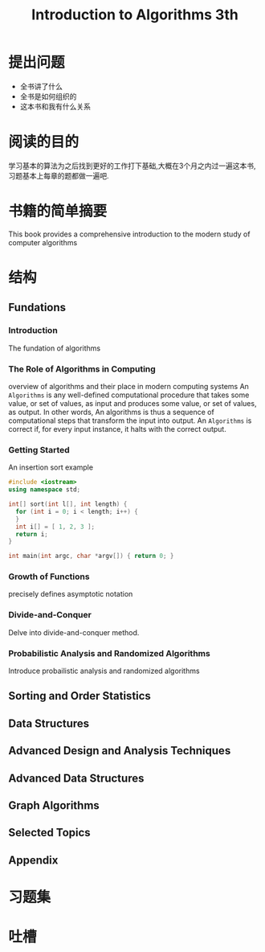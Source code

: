 #+TITLE: Introduction to Algorithms 3th
#+STARTUP: overview
* 提出问题
- 全书讲了什么
- 全书是如何组织的
- 这本书和我有什么关系
* 阅读的目的
学习基本的算法为之后找到更好的工作打下基础,大概在3个月之内过一遍这本书,习题基本上每章的题都做一遍吧.
* 书籍的简单摘要
This book provides a comprehensive introduction to the modern study of computer algorithms
* 结构
** Fundations
*** Introduction
The fundation of algorithms
*** The Role of Algorithms in Computing
overview of algorithms and their place in modern computing systems
An =Algorithms= is any well-defined computational procedure that takes some value, or set of values, as input and produces some value, or set of values, as output. In other words, An algorithms is thus a sequence of computational steps that transform the input into output.
An =Algorithms= is correct if, for every input instance, it halts with the correct output.
*** Getting Started
An insertion sort example
#+BEGIN_SRC cpp
  #include <iostream>
  using namespace std;

  int[] sort(int l[], int length) {
    for (int i = 0; i < length; i++) {
    }
    int i[] = [ 1, 2, 3 ];
    return i;
  }

  int main(int argc, char *argv[]) { return 0; }
#+END_SRC
*** Growth of Functions
precisely defines asymptotic notation
*** Divide-and-Conquer
Delve into divide-and-conquer method.
*** Probabilistic Analysis and Randomized Algorithms
Introduce probailistic analysis and randomized algorithms
** Sorting and Order Statistics
** Data Structures
** Advanced Design and Analysis Techniques
** Advanced Data Structures
** Graph Algorithms
** Selected Topics
** Appendix
* 习题集
* 吐槽
